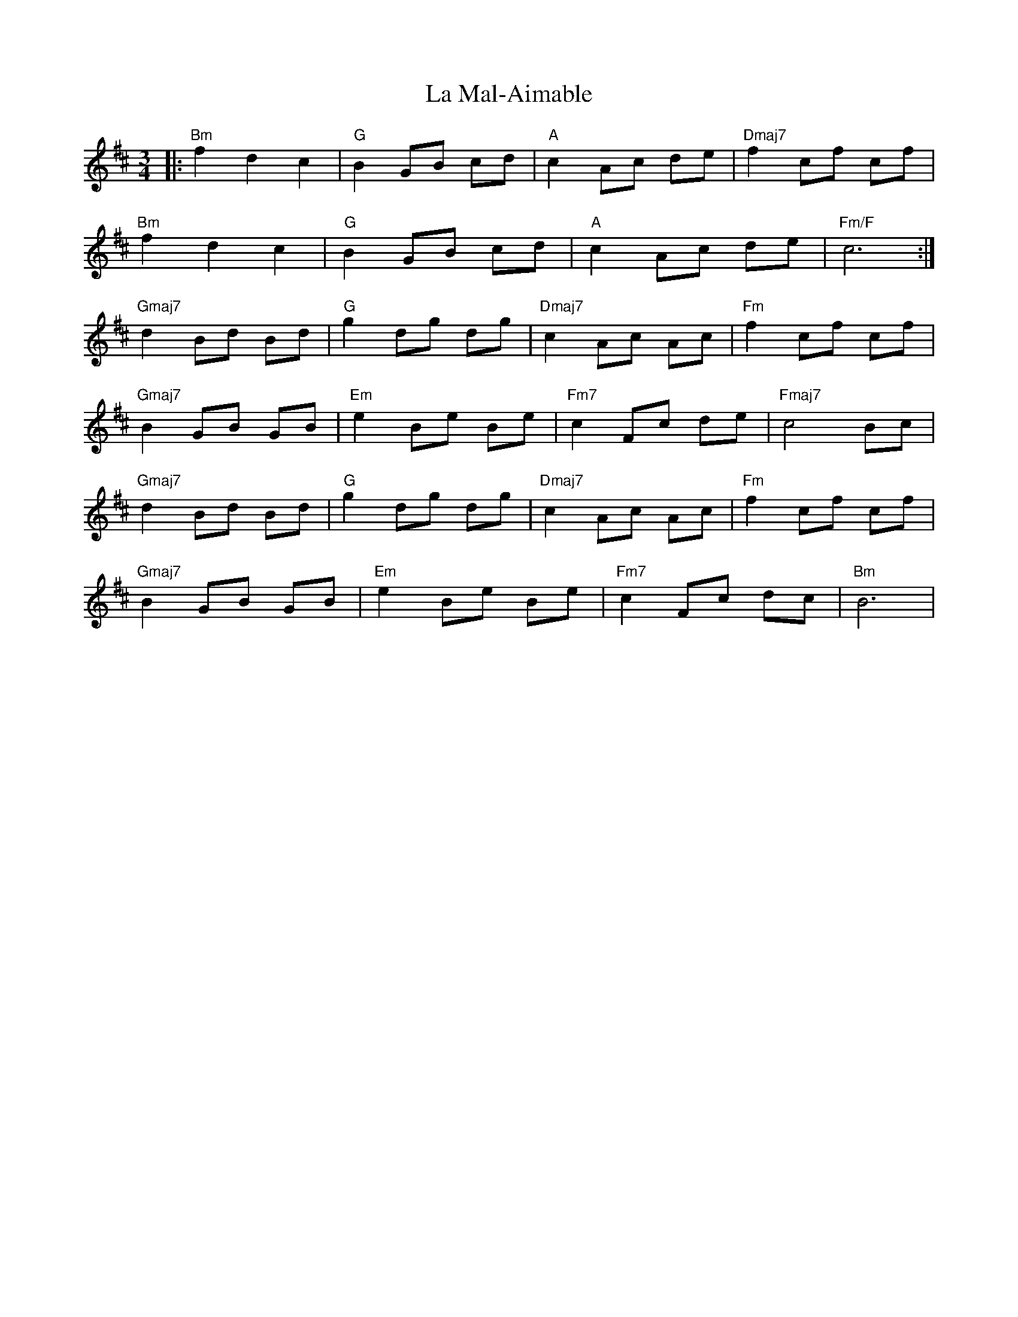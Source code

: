X: 22263
T: La Mal-Aimable
R: waltz
M: 3/4
K: Bminor
|:"Bm"f2 d2 c2|"G"B2 GB cd|"A"c2 Ac de|"Dmaj7"f2 cf cf|
"Bm"f2 d2 c2|"G" B2 GB cd|"A"c2 Ac de|"Fm/F"c6:|
"Gmaj7"d2 Bd Bd|"G"g2 dg dg|"Dmaj7"c2 Ac Ac|"Fm"f2 cf cf|
"Gmaj7"B2 GB GB|"Em"e2 Be Be|"Fm7"c2 Fc de|"Fmaj7"c4 Bc|
"Gmaj7"d2 Bd Bd|"G"g2 dg dg|"Dmaj7"c2 Ac Ac|"Fm"f2 cf cf|
"Gmaj7"B2 GB GB|"Em"e2 Be Be|"Fm7"c2 Fc dc|"Bm"B6|

